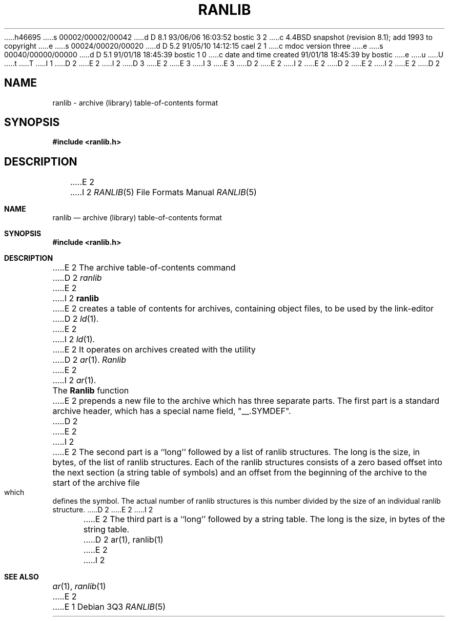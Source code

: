 h46695
s 00002/00002/00042
d D 8.1 93/06/06 16:03:52 bostic 3 2
c 4.4BSD snapshot (revision 8.1); add 1993 to copyright
e
s 00024/00020/00020
d D 5.2 91/05/10 14:12:15 cael 2 1
c mdoc version three
e
s 00040/00000/00000
d D 5.1 91/01/18 18:45:39 bostic 1 0
c date and time created 91/01/18 18:45:39 by bostic
e
u
U
t
T
I 1
D 2
.\" Copyright (c) 1990 The Regents of the University of California.
E 2
I 2
D 3
.\" Copyright (c) 1990, 1991 The Regents of the University of California.
E 2
.\" All rights reserved.
E 3
I 3
.\" Copyright (c) 1990, 1991, 1993
.\"	The Regents of the University of California.  All rights reserved.
E 3
.\"
D 2
.\" %sccs.include.redist.man%
E 2
I 2
.\" %sccs.include.redist.roff%
E 2
.\"
D 2
.\"	%W% (Berkeley) %G%
E 2
I 2
.\"     %W% (Berkeley) %G%
E 2
.\"
D 2
.TH RANLIB 5  "%Q%"
.AT 3
.SH NAME
ranlib \- archive (library) table-of-contents format
.SH SYNOPSIS
.B #include <ranlib.h>
.SH DESCRIPTION
.PP
E 2
I 2
.Dd %Q%
.Dt RANLIB 5
.Os
.Sh NAME
.Nm ranlib
.Nd archive (library) table-of-contents format
.Sh SYNOPSIS
.Fd #include <ranlib.h>
.Sh DESCRIPTION
E 2
The archive table-of-contents command
D 2
.IR ranlib
E 2
I 2
.Nm ranlib
E 2
creates a table of contents for archives, containing object files, to
be used by the link-editor
D 2
.IR ld (1).
E 2
I 2
.Xr ld 1 .
E 2
It operates on archives created with the utility
D 2
.IR ar (1).
.PP
.I Ranlib
E 2
I 2
.Xr ar 1 .
.Pp
The
.Nm Ranlib
function
E 2
prepends a new file to the archive which has three separate parts.
The first part is a standard archive header, which has a special name
field,  "__.SYMDEF".
D 2
.PP
E 2
I 2
.Pp
E 2
The second part is a ``long'' followed by a list of ranlib structures.
The long is the size, in bytes, of the list of ranlib structures.
Each of the ranlib structures consists of a zero based offset into the
next section (a string table of symbols) and an offset from the beginning
of the archive to the start of the archive file which defines the symbol.
The actual number of ranlib structures is this number divided by the size
of an individual ranlib structure.
D 2
.PP
E 2
I 2
.Pp
E 2
The third part is a ``long'' followed by a string table.
The long is the size, in bytes of the string table.
D 2
.SH "SEE ALSO"
ar(1), ranlib(1)
E 2
I 2
.Sh SEE ALSO
.Xr ar 1 ,
.Xr ranlib 1
E 2
E 1
